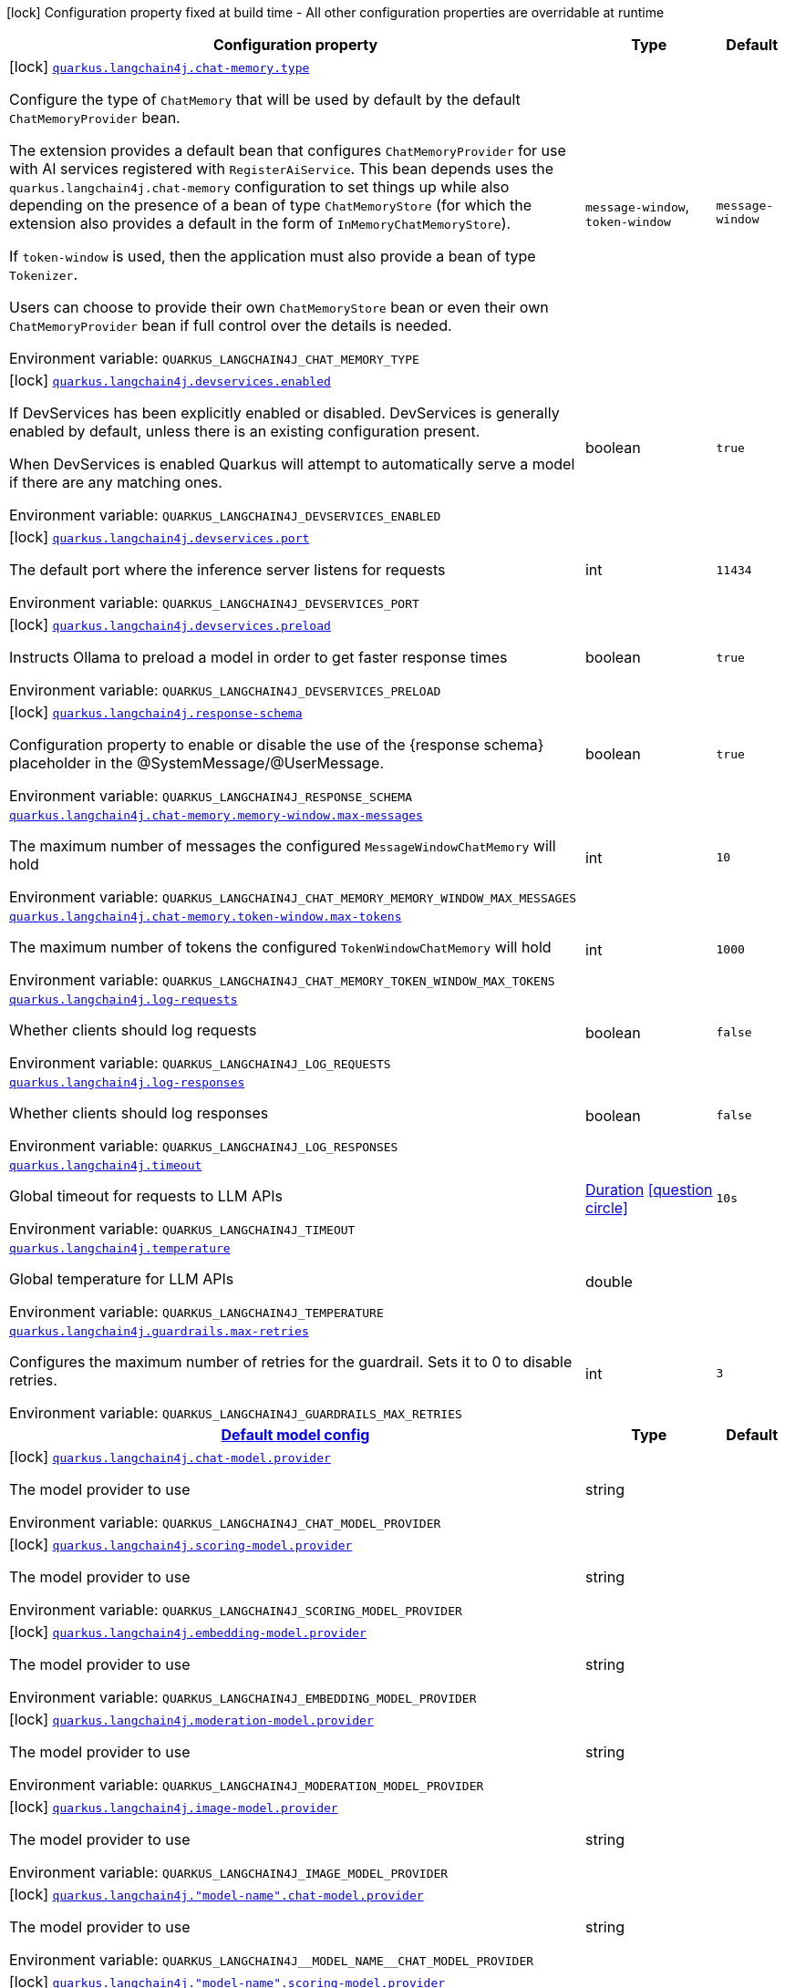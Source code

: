 [.configuration-legend]
icon:lock[title=Fixed at build time] Configuration property fixed at build time - All other configuration properties are overridable at runtime
[.configuration-reference.searchable, cols="80,.^10,.^10"]
|===

h|[.header-title]##Configuration property##
h|Type
h|Default

a|icon:lock[title=Fixed at build time] [[quarkus-langchain4j-core_quarkus-langchain4j-chat-memory-type]] [.property-path]##link:#quarkus-langchain4j-core_quarkus-langchain4j-chat-memory-type[`quarkus.langchain4j.chat-memory.type`]##
ifdef::add-copy-button-to-config-props[]
config_property_copy_button:+++quarkus.langchain4j.chat-memory.type+++[]
endif::add-copy-button-to-config-props[]


[.description]
--
Configure the type of `ChatMemory` that will be used by default by the default `ChatMemoryProvider` bean.

The extension provides a default bean that configures `ChatMemoryProvider` for use with AI services registered with `RegisterAiService`. This bean depends uses the `quarkus.langchain4j.chat-memory` configuration to set things up while also depending on the presence of a bean of type `ChatMemoryStore` (for which the extension also provides a default in the form of `InMemoryChatMemoryStore`).

If `token-window` is used, then the application must also provide a bean of type `Tokenizer`.

Users can choose to provide their own `ChatMemoryStore` bean or even their own `ChatMemoryProvider` bean if full control over the details is needed.


ifdef::add-copy-button-to-env-var[]
Environment variable: env_var_with_copy_button:+++QUARKUS_LANGCHAIN4J_CHAT_MEMORY_TYPE+++[]
endif::add-copy-button-to-env-var[]
ifndef::add-copy-button-to-env-var[]
Environment variable: `+++QUARKUS_LANGCHAIN4J_CHAT_MEMORY_TYPE+++`
endif::add-copy-button-to-env-var[]
--
a|`message-window`, `token-window`
|`message-window`

a|icon:lock[title=Fixed at build time] [[quarkus-langchain4j-core_quarkus-langchain4j-devservices-enabled]] [.property-path]##link:#quarkus-langchain4j-core_quarkus-langchain4j-devservices-enabled[`quarkus.langchain4j.devservices.enabled`]##
ifdef::add-copy-button-to-config-props[]
config_property_copy_button:+++quarkus.langchain4j.devservices.enabled+++[]
endif::add-copy-button-to-config-props[]


[.description]
--
If DevServices has been explicitly enabled or disabled. DevServices is generally enabled by default, unless there is an existing configuration present.

When DevServices is enabled Quarkus will attempt to automatically serve a model if there are any matching ones.


ifdef::add-copy-button-to-env-var[]
Environment variable: env_var_with_copy_button:+++QUARKUS_LANGCHAIN4J_DEVSERVICES_ENABLED+++[]
endif::add-copy-button-to-env-var[]
ifndef::add-copy-button-to-env-var[]
Environment variable: `+++QUARKUS_LANGCHAIN4J_DEVSERVICES_ENABLED+++`
endif::add-copy-button-to-env-var[]
--
|boolean
|`true`

a|icon:lock[title=Fixed at build time] [[quarkus-langchain4j-core_quarkus-langchain4j-devservices-port]] [.property-path]##link:#quarkus-langchain4j-core_quarkus-langchain4j-devservices-port[`quarkus.langchain4j.devservices.port`]##
ifdef::add-copy-button-to-config-props[]
config_property_copy_button:+++quarkus.langchain4j.devservices.port+++[]
endif::add-copy-button-to-config-props[]


[.description]
--
The default port where the inference server listens for requests


ifdef::add-copy-button-to-env-var[]
Environment variable: env_var_with_copy_button:+++QUARKUS_LANGCHAIN4J_DEVSERVICES_PORT+++[]
endif::add-copy-button-to-env-var[]
ifndef::add-copy-button-to-env-var[]
Environment variable: `+++QUARKUS_LANGCHAIN4J_DEVSERVICES_PORT+++`
endif::add-copy-button-to-env-var[]
--
|int
|`11434`

a|icon:lock[title=Fixed at build time] [[quarkus-langchain4j-core_quarkus-langchain4j-devservices-preload]] [.property-path]##link:#quarkus-langchain4j-core_quarkus-langchain4j-devservices-preload[`quarkus.langchain4j.devservices.preload`]##
ifdef::add-copy-button-to-config-props[]
config_property_copy_button:+++quarkus.langchain4j.devservices.preload+++[]
endif::add-copy-button-to-config-props[]


[.description]
--
Instructs Ollama to preload a model in order to get faster response times


ifdef::add-copy-button-to-env-var[]
Environment variable: env_var_with_copy_button:+++QUARKUS_LANGCHAIN4J_DEVSERVICES_PRELOAD+++[]
endif::add-copy-button-to-env-var[]
ifndef::add-copy-button-to-env-var[]
Environment variable: `+++QUARKUS_LANGCHAIN4J_DEVSERVICES_PRELOAD+++`
endif::add-copy-button-to-env-var[]
--
|boolean
|`true`

a|icon:lock[title=Fixed at build time] [[quarkus-langchain4j-core_quarkus-langchain4j-response-schema]] [.property-path]##link:#quarkus-langchain4j-core_quarkus-langchain4j-response-schema[`quarkus.langchain4j.response-schema`]##
ifdef::add-copy-button-to-config-props[]
config_property_copy_button:+++quarkus.langchain4j.response-schema+++[]
endif::add-copy-button-to-config-props[]


[.description]
--
Configuration property to enable or disable the use of the ++{++response schema++}++ placeholder in the @SystemMessage/@UserMessage.


ifdef::add-copy-button-to-env-var[]
Environment variable: env_var_with_copy_button:+++QUARKUS_LANGCHAIN4J_RESPONSE_SCHEMA+++[]
endif::add-copy-button-to-env-var[]
ifndef::add-copy-button-to-env-var[]
Environment variable: `+++QUARKUS_LANGCHAIN4J_RESPONSE_SCHEMA+++`
endif::add-copy-button-to-env-var[]
--
|boolean
|`true`

a| [[quarkus-langchain4j-core_quarkus-langchain4j-chat-memory-memory-window-max-messages]] [.property-path]##link:#quarkus-langchain4j-core_quarkus-langchain4j-chat-memory-memory-window-max-messages[`quarkus.langchain4j.chat-memory.memory-window.max-messages`]##
ifdef::add-copy-button-to-config-props[]
config_property_copy_button:+++quarkus.langchain4j.chat-memory.memory-window.max-messages+++[]
endif::add-copy-button-to-config-props[]


[.description]
--
The maximum number of messages the configured `MessageWindowChatMemory` will hold


ifdef::add-copy-button-to-env-var[]
Environment variable: env_var_with_copy_button:+++QUARKUS_LANGCHAIN4J_CHAT_MEMORY_MEMORY_WINDOW_MAX_MESSAGES+++[]
endif::add-copy-button-to-env-var[]
ifndef::add-copy-button-to-env-var[]
Environment variable: `+++QUARKUS_LANGCHAIN4J_CHAT_MEMORY_MEMORY_WINDOW_MAX_MESSAGES+++`
endif::add-copy-button-to-env-var[]
--
|int
|`10`

a| [[quarkus-langchain4j-core_quarkus-langchain4j-chat-memory-token-window-max-tokens]] [.property-path]##link:#quarkus-langchain4j-core_quarkus-langchain4j-chat-memory-token-window-max-tokens[`quarkus.langchain4j.chat-memory.token-window.max-tokens`]##
ifdef::add-copy-button-to-config-props[]
config_property_copy_button:+++quarkus.langchain4j.chat-memory.token-window.max-tokens+++[]
endif::add-copy-button-to-config-props[]


[.description]
--
The maximum number of tokens the configured `TokenWindowChatMemory` will hold


ifdef::add-copy-button-to-env-var[]
Environment variable: env_var_with_copy_button:+++QUARKUS_LANGCHAIN4J_CHAT_MEMORY_TOKEN_WINDOW_MAX_TOKENS+++[]
endif::add-copy-button-to-env-var[]
ifndef::add-copy-button-to-env-var[]
Environment variable: `+++QUARKUS_LANGCHAIN4J_CHAT_MEMORY_TOKEN_WINDOW_MAX_TOKENS+++`
endif::add-copy-button-to-env-var[]
--
|int
|`1000`

a| [[quarkus-langchain4j-core_quarkus-langchain4j-log-requests]] [.property-path]##link:#quarkus-langchain4j-core_quarkus-langchain4j-log-requests[`quarkus.langchain4j.log-requests`]##
ifdef::add-copy-button-to-config-props[]
config_property_copy_button:+++quarkus.langchain4j.log-requests+++[]
endif::add-copy-button-to-config-props[]


[.description]
--
Whether clients should log requests


ifdef::add-copy-button-to-env-var[]
Environment variable: env_var_with_copy_button:+++QUARKUS_LANGCHAIN4J_LOG_REQUESTS+++[]
endif::add-copy-button-to-env-var[]
ifndef::add-copy-button-to-env-var[]
Environment variable: `+++QUARKUS_LANGCHAIN4J_LOG_REQUESTS+++`
endif::add-copy-button-to-env-var[]
--
|boolean
|`false`

a| [[quarkus-langchain4j-core_quarkus-langchain4j-log-responses]] [.property-path]##link:#quarkus-langchain4j-core_quarkus-langchain4j-log-responses[`quarkus.langchain4j.log-responses`]##
ifdef::add-copy-button-to-config-props[]
config_property_copy_button:+++quarkus.langchain4j.log-responses+++[]
endif::add-copy-button-to-config-props[]


[.description]
--
Whether clients should log responses


ifdef::add-copy-button-to-env-var[]
Environment variable: env_var_with_copy_button:+++QUARKUS_LANGCHAIN4J_LOG_RESPONSES+++[]
endif::add-copy-button-to-env-var[]
ifndef::add-copy-button-to-env-var[]
Environment variable: `+++QUARKUS_LANGCHAIN4J_LOG_RESPONSES+++`
endif::add-copy-button-to-env-var[]
--
|boolean
|`false`

a| [[quarkus-langchain4j-core_quarkus-langchain4j-timeout]] [.property-path]##link:#quarkus-langchain4j-core_quarkus-langchain4j-timeout[`quarkus.langchain4j.timeout`]##
ifdef::add-copy-button-to-config-props[]
config_property_copy_button:+++quarkus.langchain4j.timeout+++[]
endif::add-copy-button-to-config-props[]


[.description]
--
Global timeout for requests to LLM APIs


ifdef::add-copy-button-to-env-var[]
Environment variable: env_var_with_copy_button:+++QUARKUS_LANGCHAIN4J_TIMEOUT+++[]
endif::add-copy-button-to-env-var[]
ifndef::add-copy-button-to-env-var[]
Environment variable: `+++QUARKUS_LANGCHAIN4J_TIMEOUT+++`
endif::add-copy-button-to-env-var[]
--
|link:https://docs.oracle.com/en/java/javase/17/docs/api/java.base/java/time/Duration.html[Duration] link:#duration-note-anchor-quarkus-langchain4j-core_quarkus-langchain4j[icon:question-circle[title=More information about the Duration format]]
|`10s`

a| [[quarkus-langchain4j-core_quarkus-langchain4j-temperature]] [.property-path]##link:#quarkus-langchain4j-core_quarkus-langchain4j-temperature[`quarkus.langchain4j.temperature`]##
ifdef::add-copy-button-to-config-props[]
config_property_copy_button:+++quarkus.langchain4j.temperature+++[]
endif::add-copy-button-to-config-props[]


[.description]
--
Global temperature for LLM APIs


ifdef::add-copy-button-to-env-var[]
Environment variable: env_var_with_copy_button:+++QUARKUS_LANGCHAIN4J_TEMPERATURE+++[]
endif::add-copy-button-to-env-var[]
ifndef::add-copy-button-to-env-var[]
Environment variable: `+++QUARKUS_LANGCHAIN4J_TEMPERATURE+++`
endif::add-copy-button-to-env-var[]
--
|double
|

a| [[quarkus-langchain4j-core_quarkus-langchain4j-guardrails-max-retries]] [.property-path]##link:#quarkus-langchain4j-core_quarkus-langchain4j-guardrails-max-retries[`quarkus.langchain4j.guardrails.max-retries`]##
ifdef::add-copy-button-to-config-props[]
config_property_copy_button:+++quarkus.langchain4j.guardrails.max-retries+++[]
endif::add-copy-button-to-config-props[]


[.description]
--
Configures the maximum number of retries for the guardrail. Sets it to 0 to disable retries.


ifdef::add-copy-button-to-env-var[]
Environment variable: env_var_with_copy_button:+++QUARKUS_LANGCHAIN4J_GUARDRAILS_MAX_RETRIES+++[]
endif::add-copy-button-to-env-var[]
ifndef::add-copy-button-to-env-var[]
Environment variable: `+++QUARKUS_LANGCHAIN4J_GUARDRAILS_MAX_RETRIES+++`
endif::add-copy-button-to-env-var[]
--
|int
|`3`

h|[[quarkus-langchain4j-core_section_quarkus-langchain4j]] [.section-name.section-level0]##link:#quarkus-langchain4j-core_section_quarkus-langchain4j[Default model config]##
h|Type
h|Default

a|icon:lock[title=Fixed at build time] [[quarkus-langchain4j-core_quarkus-langchain4j-chat-model-provider]] [.property-path]##link:#quarkus-langchain4j-core_quarkus-langchain4j-chat-model-provider[`quarkus.langchain4j.chat-model.provider`]##
ifdef::add-copy-button-to-config-props[]
config_property_copy_button:+++quarkus.langchain4j.chat-model.provider+++[]
endif::add-copy-button-to-config-props[]


[.description]
--
The model provider to use


ifdef::add-copy-button-to-env-var[]
Environment variable: env_var_with_copy_button:+++QUARKUS_LANGCHAIN4J_CHAT_MODEL_PROVIDER+++[]
endif::add-copy-button-to-env-var[]
ifndef::add-copy-button-to-env-var[]
Environment variable: `+++QUARKUS_LANGCHAIN4J_CHAT_MODEL_PROVIDER+++`
endif::add-copy-button-to-env-var[]
--
|string
|

a|icon:lock[title=Fixed at build time] [[quarkus-langchain4j-core_quarkus-langchain4j-scoring-model-provider]] [.property-path]##link:#quarkus-langchain4j-core_quarkus-langchain4j-scoring-model-provider[`quarkus.langchain4j.scoring-model.provider`]##
ifdef::add-copy-button-to-config-props[]
config_property_copy_button:+++quarkus.langchain4j.scoring-model.provider+++[]
endif::add-copy-button-to-config-props[]


[.description]
--
The model provider to use


ifdef::add-copy-button-to-env-var[]
Environment variable: env_var_with_copy_button:+++QUARKUS_LANGCHAIN4J_SCORING_MODEL_PROVIDER+++[]
endif::add-copy-button-to-env-var[]
ifndef::add-copy-button-to-env-var[]
Environment variable: `+++QUARKUS_LANGCHAIN4J_SCORING_MODEL_PROVIDER+++`
endif::add-copy-button-to-env-var[]
--
|string
|

a|icon:lock[title=Fixed at build time] [[quarkus-langchain4j-core_quarkus-langchain4j-embedding-model-provider]] [.property-path]##link:#quarkus-langchain4j-core_quarkus-langchain4j-embedding-model-provider[`quarkus.langchain4j.embedding-model.provider`]##
ifdef::add-copy-button-to-config-props[]
config_property_copy_button:+++quarkus.langchain4j.embedding-model.provider+++[]
endif::add-copy-button-to-config-props[]


[.description]
--
The model provider to use


ifdef::add-copy-button-to-env-var[]
Environment variable: env_var_with_copy_button:+++QUARKUS_LANGCHAIN4J_EMBEDDING_MODEL_PROVIDER+++[]
endif::add-copy-button-to-env-var[]
ifndef::add-copy-button-to-env-var[]
Environment variable: `+++QUARKUS_LANGCHAIN4J_EMBEDDING_MODEL_PROVIDER+++`
endif::add-copy-button-to-env-var[]
--
|string
|

a|icon:lock[title=Fixed at build time] [[quarkus-langchain4j-core_quarkus-langchain4j-moderation-model-provider]] [.property-path]##link:#quarkus-langchain4j-core_quarkus-langchain4j-moderation-model-provider[`quarkus.langchain4j.moderation-model.provider`]##
ifdef::add-copy-button-to-config-props[]
config_property_copy_button:+++quarkus.langchain4j.moderation-model.provider+++[]
endif::add-copy-button-to-config-props[]


[.description]
--
The model provider to use


ifdef::add-copy-button-to-env-var[]
Environment variable: env_var_with_copy_button:+++QUARKUS_LANGCHAIN4J_MODERATION_MODEL_PROVIDER+++[]
endif::add-copy-button-to-env-var[]
ifndef::add-copy-button-to-env-var[]
Environment variable: `+++QUARKUS_LANGCHAIN4J_MODERATION_MODEL_PROVIDER+++`
endif::add-copy-button-to-env-var[]
--
|string
|

a|icon:lock[title=Fixed at build time] [[quarkus-langchain4j-core_quarkus-langchain4j-image-model-provider]] [.property-path]##link:#quarkus-langchain4j-core_quarkus-langchain4j-image-model-provider[`quarkus.langchain4j.image-model.provider`]##
ifdef::add-copy-button-to-config-props[]
config_property_copy_button:+++quarkus.langchain4j.image-model.provider+++[]
endif::add-copy-button-to-config-props[]


[.description]
--
The model provider to use


ifdef::add-copy-button-to-env-var[]
Environment variable: env_var_with_copy_button:+++QUARKUS_LANGCHAIN4J_IMAGE_MODEL_PROVIDER+++[]
endif::add-copy-button-to-env-var[]
ifndef::add-copy-button-to-env-var[]
Environment variable: `+++QUARKUS_LANGCHAIN4J_IMAGE_MODEL_PROVIDER+++`
endif::add-copy-button-to-env-var[]
--
|string
|

a|icon:lock[title=Fixed at build time] [[quarkus-langchain4j-core_quarkus-langchain4j-model-name-chat-model-provider]] [.property-path]##link:#quarkus-langchain4j-core_quarkus-langchain4j-model-name-chat-model-provider[`quarkus.langchain4j."model-name".chat-model.provider`]##
ifdef::add-copy-button-to-config-props[]
config_property_copy_button:+++quarkus.langchain4j."model-name".chat-model.provider+++[]
endif::add-copy-button-to-config-props[]


[.description]
--
The model provider to use


ifdef::add-copy-button-to-env-var[]
Environment variable: env_var_with_copy_button:+++QUARKUS_LANGCHAIN4J__MODEL_NAME__CHAT_MODEL_PROVIDER+++[]
endif::add-copy-button-to-env-var[]
ifndef::add-copy-button-to-env-var[]
Environment variable: `+++QUARKUS_LANGCHAIN4J__MODEL_NAME__CHAT_MODEL_PROVIDER+++`
endif::add-copy-button-to-env-var[]
--
|string
|

a|icon:lock[title=Fixed at build time] [[quarkus-langchain4j-core_quarkus-langchain4j-model-name-scoring-model-provider]] [.property-path]##link:#quarkus-langchain4j-core_quarkus-langchain4j-model-name-scoring-model-provider[`quarkus.langchain4j."model-name".scoring-model.provider`]##
ifdef::add-copy-button-to-config-props[]
config_property_copy_button:+++quarkus.langchain4j."model-name".scoring-model.provider+++[]
endif::add-copy-button-to-config-props[]


[.description]
--
The model provider to use


ifdef::add-copy-button-to-env-var[]
Environment variable: env_var_with_copy_button:+++QUARKUS_LANGCHAIN4J__MODEL_NAME__SCORING_MODEL_PROVIDER+++[]
endif::add-copy-button-to-env-var[]
ifndef::add-copy-button-to-env-var[]
Environment variable: `+++QUARKUS_LANGCHAIN4J__MODEL_NAME__SCORING_MODEL_PROVIDER+++`
endif::add-copy-button-to-env-var[]
--
|string
|

a|icon:lock[title=Fixed at build time] [[quarkus-langchain4j-core_quarkus-langchain4j-model-name-embedding-model-provider]] [.property-path]##link:#quarkus-langchain4j-core_quarkus-langchain4j-model-name-embedding-model-provider[`quarkus.langchain4j."model-name".embedding-model.provider`]##
ifdef::add-copy-button-to-config-props[]
config_property_copy_button:+++quarkus.langchain4j."model-name".embedding-model.provider+++[]
endif::add-copy-button-to-config-props[]


[.description]
--
The model provider to use


ifdef::add-copy-button-to-env-var[]
Environment variable: env_var_with_copy_button:+++QUARKUS_LANGCHAIN4J__MODEL_NAME__EMBEDDING_MODEL_PROVIDER+++[]
endif::add-copy-button-to-env-var[]
ifndef::add-copy-button-to-env-var[]
Environment variable: `+++QUARKUS_LANGCHAIN4J__MODEL_NAME__EMBEDDING_MODEL_PROVIDER+++`
endif::add-copy-button-to-env-var[]
--
|string
|

a|icon:lock[title=Fixed at build time] [[quarkus-langchain4j-core_quarkus-langchain4j-model-name-moderation-model-provider]] [.property-path]##link:#quarkus-langchain4j-core_quarkus-langchain4j-model-name-moderation-model-provider[`quarkus.langchain4j."model-name".moderation-model.provider`]##
ifdef::add-copy-button-to-config-props[]
config_property_copy_button:+++quarkus.langchain4j."model-name".moderation-model.provider+++[]
endif::add-copy-button-to-config-props[]


[.description]
--
The model provider to use


ifdef::add-copy-button-to-env-var[]
Environment variable: env_var_with_copy_button:+++QUARKUS_LANGCHAIN4J__MODEL_NAME__MODERATION_MODEL_PROVIDER+++[]
endif::add-copy-button-to-env-var[]
ifndef::add-copy-button-to-env-var[]
Environment variable: `+++QUARKUS_LANGCHAIN4J__MODEL_NAME__MODERATION_MODEL_PROVIDER+++`
endif::add-copy-button-to-env-var[]
--
|string
|

a|icon:lock[title=Fixed at build time] [[quarkus-langchain4j-core_quarkus-langchain4j-model-name-image-model-provider]] [.property-path]##link:#quarkus-langchain4j-core_quarkus-langchain4j-model-name-image-model-provider[`quarkus.langchain4j."model-name".image-model.provider`]##
ifdef::add-copy-button-to-config-props[]
config_property_copy_button:+++quarkus.langchain4j."model-name".image-model.provider+++[]
endif::add-copy-button-to-config-props[]


[.description]
--
The model provider to use


ifdef::add-copy-button-to-env-var[]
Environment variable: env_var_with_copy_button:+++QUARKUS_LANGCHAIN4J__MODEL_NAME__IMAGE_MODEL_PROVIDER+++[]
endif::add-copy-button-to-env-var[]
ifndef::add-copy-button-to-env-var[]
Environment variable: `+++QUARKUS_LANGCHAIN4J__MODEL_NAME__IMAGE_MODEL_PROVIDER+++`
endif::add-copy-button-to-env-var[]
--
|string
|


|===

ifndef::no-duration-note[]
[NOTE]
[id=duration-note-anchor-quarkus-langchain4j-core_quarkus-langchain4j]
.About the Duration format
====
To write duration values, use the standard `java.time.Duration` format.
See the link:https://docs.oracle.com/en/java/javase/17/docs/api/java.base/java/time/Duration.html#parse(java.lang.CharSequence)[Duration#parse() Java API documentation] for more information.

You can also use a simplified format, starting with a number:

* If the value is only a number, it represents time in seconds.
* If the value is a number followed by `ms`, it represents time in milliseconds.

In other cases, the simplified format is translated to the `java.time.Duration` format for parsing:

* If the value is a number followed by `h`, `m`, or `s`, it is prefixed with `PT`.
* If the value is a number followed by `d`, it is prefixed with `P`.
====
endif::no-duration-note[]
